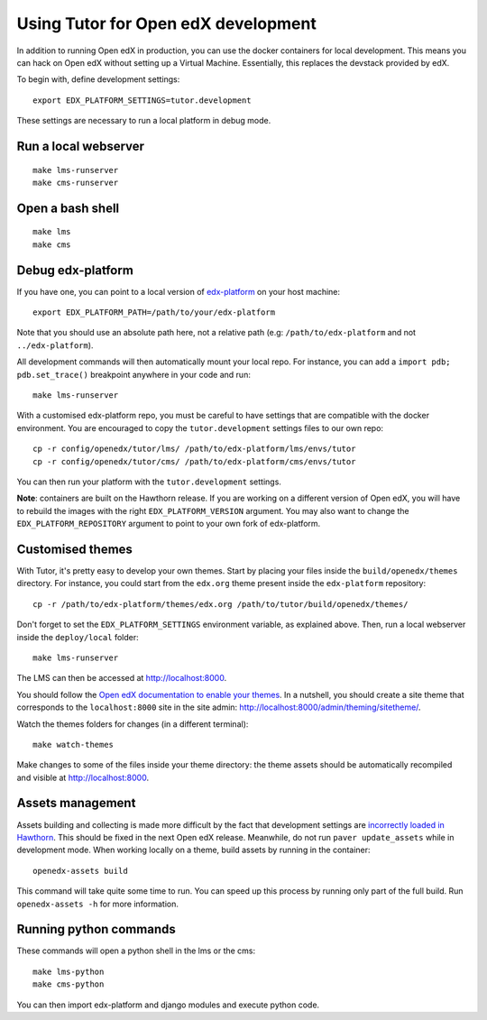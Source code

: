 .. _development:

Using Tutor for Open edX development
====================================

In addition to running Open edX in production, you can use the docker containers for local development. This means you can hack on Open edX without setting up a Virtual Machine. Essentially, this replaces the devstack provided by edX.

To begin with, define development settings::

    export EDX_PLATFORM_SETTINGS=tutor.development

These settings are necessary to run a local platform in debug mode.

Run a local webserver
---------------------

::

    make lms-runserver
    make cms-runserver

Open a bash shell
-----------------

::

    make lms
    make cms

Debug edx-platform
------------------

If you have one, you can point to a local version of `edx-platform <https://github.com/edx/edx-platform/>`_ on your host machine::

    export EDX_PLATFORM_PATH=/path/to/your/edx-platform

Note that you should use an absolute path here, not a relative path (e.g: ``/path/to/edx-platform`` and not ``../edx-platform``).

All development commands will then automatically mount your local repo. For instance, you can add a ``import pdb; pdb.set_trace()`` breakpoint anywhere in your code and run::

    make lms-runserver

With a customised edx-platform repo, you must be careful to have settings that are compatible with the docker environment. You are encouraged to copy the ``tutor.development`` settings files to our own repo::

    cp -r config/openedx/tutor/lms/ /path/to/edx-platform/lms/envs/tutor
    cp -r config/openedx/tutor/cms/ /path/to/edx-platform/cms/envs/tutor

You can then run your platform with the ``tutor.development`` settings.

**Note**: containers are built on the Hawthorn release. If you are working on a different version of Open edX, you will have to rebuild the images with the right ``EDX_PLATFORM_VERSION`` argument. You may also want to change the ``EDX_PLATFORM_REPOSITORY`` argument to point to your own fork of edx-platform.


Customised themes
-----------------

With Tutor, it's pretty easy to develop your own themes. Start by placing your files inside the ``build/openedx/themes`` directory. For instance, you could start from the ``edx.org`` theme present inside the ``edx-platform`` repository::

    cp -r /path/to/edx-platform/themes/edx.org /path/to/tutor/build/openedx/themes/

Don't forget to set the ``EDX_PLATFORM_SETTINGS`` environment variable, as explained above. Then, run a local webserver inside the ``deploy/local`` folder::

    make lms-runserver

The LMS can then be accessed at http://localhost:8000.

You should follow the `Open edX documentation to enable your themes <https://edx.readthedocs.io/projects/edx-installing-configuring-and-running/en/latest/configuration/changing_appearance/theming/enable_themes.html#apply-a-theme-to-a-site>`_. In a nutshell, you should create a site theme that corresponds to the ``localhost:8000`` site in the site admin: http://localhost:8000/admin/theming/sitetheme/.

Watch the themes folders for changes (in a different terminal)::

    make watch-themes

Make changes to some of the files inside your theme directory: the theme assets should be automatically recompiled and visible at http://localhost:8000.

Assets management
-----------------

Assets building and collecting is made more difficult by the fact that development settings are `incorrectly loaded in Hawthorn <https://github.com/edx/edx-platform/pull/18430/files>`_. This should be fixed in the next Open edX release. Meanwhile, do not run ``paver update_assets`` while in development mode. When working locally on a theme, build assets by running in the container::

    openedx-assets build

This command will take quite some time to run. You can speed up this process by running only part of the full build. Run ``openedx-assets -h`` for more information.

Running python commands
-----------------------

These commands will open a python shell in the lms or the cms::

    make lms-python
    make cms-python

You can then import edx-platform and django modules and execute python code.

